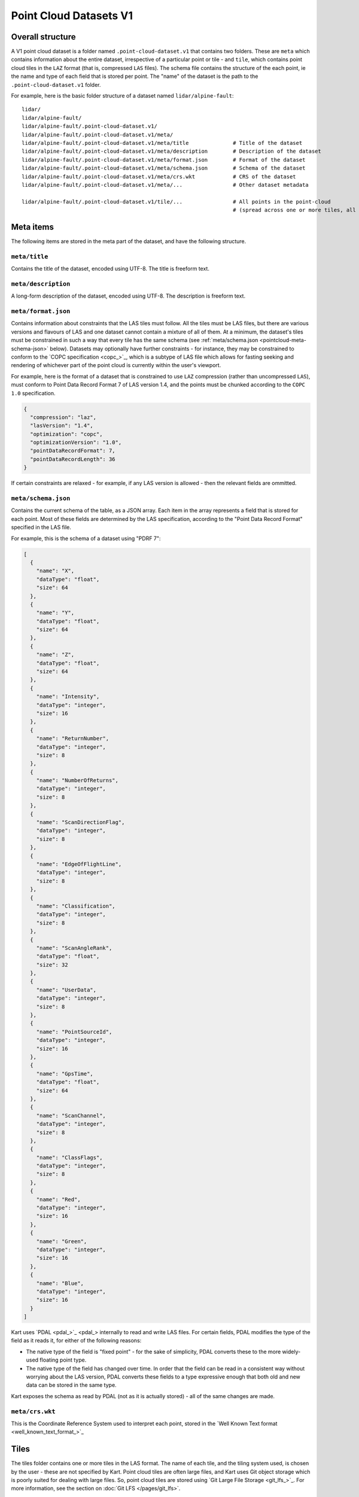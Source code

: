 Point Cloud Datasets V1
-----------------------

Overall structure
~~~~~~~~~~~~~~~~~

A V1 point cloud dataset is a folder named ``.point-cloud-dataset.v1`` that contains two
folders. These are ``meta`` which contains information about the entire dataset,
irrespective of a particular point or tile - and ``tile``, which contains point cloud
tiles in the ``LAZ`` format (that is, compressed ``LAS`` files). The schema file contains
the structure of the each point, ie the name and type of each field that is stored per point.
The "name" of the dataset is the path to the ``.point-cloud-dataset.v1`` folder.

For example, here is the basic folder structure of a dataset named
``lidar/alpine-fault``:

::

   lidar/
   lidar/alpine-fault/
   lidar/alpine-fault/.point-cloud-dataset.v1/
   lidar/alpine-fault/.point-cloud-dataset.v1/meta/
   lidar/alpine-fault/.point-cloud-dataset.v1/meta/title              # Title of the dataset
   lidar/alpine-fault/.point-cloud-dataset.v1/meta/description        # Description of the dataset
   lidar/alpine-fault/.point-cloud-dataset.v1/meta/format.json        # Format of the dataset
   lidar/alpine-fault/.point-cloud-dataset.v1/meta/schema.json        # Schema of the dataset
   lidar/alpine-fault/.point-cloud-dataset.v1/meta/crs.wkt            # CRS of the dataset
   lidar/alpine-fault/.point-cloud-dataset.v1/meta/...                # Other dataset metadata

   lidar/alpine-fault/.point-cloud-dataset.v1/tile/...                # All points in the point-cloud
                                                                      # (spread across one or more tiles, all LAZ files)

Meta items
~~~~~~~~~~

The following items are stored in the meta part of the dataset, and have
the following structure.

``meta/title``
^^^^^^^^^^^^^^

Contains the title of the dataset, encoded using UTF-8. The title is freeform text.

``meta/description``
^^^^^^^^^^^^^^^^^^^^

A long-form description of the dataset, encoded using UTF-8. The description is freeform text.

``meta/format.json``
^^^^^^^^^^^^^^^^^^^^

Contains information about constraints that the LAS tiles must follow.
All the tiles must be LAS files, but there are various versions and flavours of LAS and one dataset cannot contain a mixture of all of them.
At a minimum, the dataset's tiles must be constrained in such a way that every tile has the same schema (see :ref:`meta/schema.json <pointcloud-meta-schema-json>` below).
Datasets may optionally have further constraints - for instance, they may be constrained to conform to the `COPC specification <copc_>`_,
which is a subtype of LAS file which allows for fasting seeking and rendering of whichever part of the point cloud is currently within the user's viewport.

For example, here is the format of a dataset that is constrained to use ``LAZ`` compression (rather than uncompressed ``LAS``), must conform to Point Data Record Format 7 of LAS version 1.4, and the points must be chunked according to the ``COPC 1.0`` specification.

.. code:: json

    {
      "compression": "laz",
      "lasVersion": "1.4",
      "optimization": "copc",
      "optimizationVersion": "1.0",
      "pointDataRecordFormat": 7,
      "pointDataRecordLength": 36
    }

If certain constraints are relaxed - for example, if any LAS version is allowed - then the relevant fields are ommitted.

.. _pointcloud-meta-schema-json:

``meta/schema.json``
^^^^^^^^^^^^^^^^^^^^

Contains the current schema of the table, as a JSON array. Each item in
the array represents a field that is stored for each point. Most
of these fields are determined by the LAS specification, according to
the "Point Data Record Format" specified in the LAS file.

For example, this is the schema of a dataset using "PDRF 7":

.. code:: json

    [
      {
        "name": "X",
        "dataType": "float",
        "size": 64
      },
      {
        "name": "Y",
        "dataType": "float",
        "size": 64
      },
      {
        "name": "Z",
        "dataType": "float",
        "size": 64
      },
      {
        "name": "Intensity",
        "dataType": "integer",
        "size": 16
      },
      {
        "name": "ReturnNumber",
        "dataType": "integer",
        "size": 8
      },
      {
        "name": "NumberOfReturns",
        "dataType": "integer",
        "size": 8
      },
      {
        "name": "ScanDirectionFlag",
        "dataType": "integer",
        "size": 8
      },
      {
        "name": "EdgeOfFlightLine",
        "dataType": "integer",
        "size": 8
      },
      {
        "name": "Classification",
        "dataType": "integer",
        "size": 8
      },
      {
        "name": "ScanAngleRank",
        "dataType": "float",
        "size": 32
      },
      {
        "name": "UserData",
        "dataType": "integer",
        "size": 8
      },
      {
        "name": "PointSourceId",
        "dataType": "integer",
        "size": 16
      },
      {
        "name": "GpsTime",
        "dataType": "float",
        "size": 64
      },
      {
        "name": "ScanChannel",
        "dataType": "integer",
        "size": 8
      },
      {
        "name": "ClassFlags",
        "dataType": "integer",
        "size": 8
      },
      {
        "name": "Red",
        "dataType": "integer",
        "size": 16
      },
      {
        "name": "Green",
        "dataType": "integer",
        "size": 16
      },
      {
        "name": "Blue",
        "dataType": "integer",
        "size": 16
      }
    ]

Kart uses `PDAL <pdal_>`_ internally to read and write LAS files. For certain fields, PDAL modifies the type of the field as it reads it, for either of the following reasons:

* The native type of the field is "fixed point" - for the sake of simplicity, PDAL converts these to the more widely-used floating point type.
* The native type of the field has changed over time. In order that the field can be read in a consistent way without worrying about the LAS version, PDAL converts
  these fields to a type expressive enough that both old and new data can be stored in the same type.

Kart exposes the schema as read by PDAL (not as it is actually stored) - all of the same changes are made.

``meta/crs.wkt``
^^^^^^^^^^^^^^^^

This is the Coordinate Reference System used to interpret each point, stored in the `Well Known Text format <well_known_text_format_>`_

Tiles
~~~~~

The tiles folder contains one or more tiles in the LAS format. The name of each tile, and the tiling system used, is chosen by the user - these are not specified by Kart. Point cloud tiles are often large files, and Kart uses Git object storage which is poorly suited for dealing with large files. So, point cloud tiles are stored using `Git Large File Storage <git_lfs_>`_. For more information, see the section on :doc:`Git LFS </pages/git_lfs>`.

Git LFS details
^^^^^^^^^^^^^^^

Git LFS splits a single Git object into two pieces of information. The first is small - it is the pointer file - this is held in Git's object storage with a particular name, at a particular path, at one or more particular revisions. The contents of the pointer file is not much more than a hash of the original large file
contents, which is all that is needed to find the original large file in either the local LFS cache, or failing that, at a remote LFS server.

The other part is the contents of the original large file, now stored in another content addressed system, similar to but separate from the Git Object Database. This file is now stored without a name or path or revision information, since the pointer file is responsible for storing that information.

Kart follows these same principles when storing tiles as LFS files, but makes the following changes:

* The path of the tile is still stored as the path to the pointer file (since the LFS file doesn't have a real path) - but for Kart Point Cloud datasets, this path is not wholly chosen by the user. The user chooses the name, and this is used to generate a path that includes that name, but also has a subdirectory for technical reasons. (See :ref:`Path to the pointer file`)

* Extra information is stored in the pointer file - notably the extent of the tile (both in its native coordinate reference system, and with the 2D component of its extent projected to ``EPSG:4326``). This allows for quicker spatial filtering without having to download the entire tile to see if it matches a filter.

Path to the pointer file
^^^^^^^^^^^^^^^^^^^^^^^^

Strictly speaking, this is the path to the pointer file of the tile - see :ref:`Git LFS details`.

For technical reasons, it is best if only a relatively small number of pointer files are stored together in a single directory. This is why, rather than all being stored in a single flat directory, these pointer files are sharded into several directories, with the directory chosen based on the hash of the filename.

The exact path of a tile with a user-chosen name such as ``my-example-tile.copc.laz`` is generated as follows:

1. Any LAS file extensions such as ``.las``, ``.laz`` and ``.copc.laz`` are stripped from the name, leaving ``my-example-tile``.
2. A directory named for the first two hexadecimal characters of the SHA256 of the hash is prepended to the path, giving ``f5/my-example-tile``.
